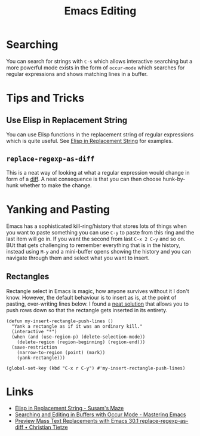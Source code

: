 :PROPERTIES:
:ID:       00092001-9bac-4434-b098-a72d6b00385a
:mtime:    20250721171112 20250225094538 20240113162844
:ctime:    20240113162844
:END:
#+TITLE: Emacs Editing
#+FILETAGS: :emacs:editing:

* Searching

You can search for strings with ~C-s~ which allows interactive searching but a more powerful mode exists in the form of
~occur-mode~ which searches for regular expressions and shows matching lines in a buffer.

* Tips and Tricks

** Use Elisp in Replacement String

You can use Elisp functions in the replacement string of regular expressions which is quite useful. See [[https://susam.net/maze/elisp-in-replacement-string.html][Elisp in
Replacement String]] for examples.

** ~replace-regexp-as-diff~

This is a neat way of looking at what a regular expression would change in form of a [[https://christiantietze.de/posts/2025/02/preview-mass-text-replacements-with-emacs-30-1-replace-regexp-as-diff/][diff]]. A neat consequence is that
you can then choose hunk-by-hunk whether to make the change.

* Yanking and Pasting

Emacs has a sophisticated kill-ring/history that stores lots of things when you want to paste something you can use
~C-y~ to paste from this ring and the last item will go in. If you want the second from last ~C-x 2 C-y~ and so on. BUt
that gets challenging to remember everything that is in the history, instead using ~M-y~ and a mini-buffer opens showing
the history and you can navigate through them and select what you want to insert.

** Rectangles

Rectangle select in Emacs is magic, how anyone survives without it I don't know. However, the default behaviour is to
insert as is, at the point of pasting, over-writing lines below. I found a [[https://emacs.stackexchange.com/a/46352/10100][neat solution]] that allows you to push rows
down so that the rectangle gets inserted in its entirety.

#+begin_src elisp
(defun my-insert-rectangle-push-lines ()
  "Yank a rectangle as if it was an ordinary kill."
  (interactive "*")
  (when (and (use-region-p) (delete-selection-mode))
    (delete-region (region-beginning) (region-end)))
  (save-restriction
    (narrow-to-region (point) (mark))
    (yank-rectangle)))

(global-set-key (kbd "C-x r C-y") #'my-insert-rectangle-push-lines)
#+end_src
* Links

+ [[https://susam.net/maze/elisp-in-replacement-string.html][Elisp in Replacement String - Susam's Maze]]
+ [[https://www.masteringemacs.org/article/searching-buffers-occur-mode][Searching and Editing in Buffers with Occur Mode - Mastering Emacs]]
+ [[https://christiantietze.de/posts/2025/02/preview-mass-text-replacements-with-emacs-30-1-replace-regexp-as-diff/][Preview Mass Text Replacements with Emacs 30.1 replace-regexp-as-diff • Christian Tietze]]
